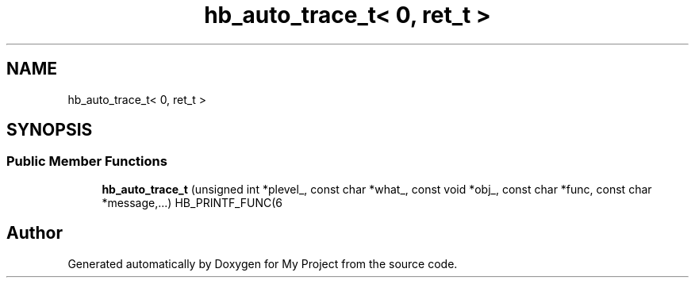 .TH "hb_auto_trace_t< 0, ret_t >" 3 "Wed Feb 1 2023" "Version Version 0.0" "My Project" \" -*- nroff -*-
.ad l
.nh
.SH NAME
hb_auto_trace_t< 0, ret_t >
.SH SYNOPSIS
.br
.PP
.SS "Public Member Functions"

.in +1c
.ti -1c
.RI "\fBhb_auto_trace_t\fP (unsigned int *plevel_, const char *what_, const void *obj_, const char *func, const char *message,\&.\&.\&.) HB_PRINTF_FUNC(6"
.br
.in -1c

.SH "Author"
.PP 
Generated automatically by Doxygen for My Project from the source code\&.
